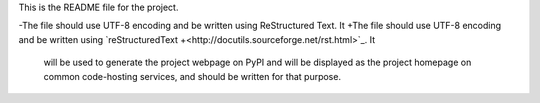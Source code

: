 This is the README file for the project.
 
-The file should use UTF-8 encoding and be written using ReStructured Text. It
+The file should use UTF-8 encoding and be written using `reStructuredText
+<http://docutils.sourceforge.net/rst.html>`_. It
 will be used to generate the project webpage on PyPI and will be displayed as
 the project homepage on common code-hosting services, and should be written for
 that purpose.
